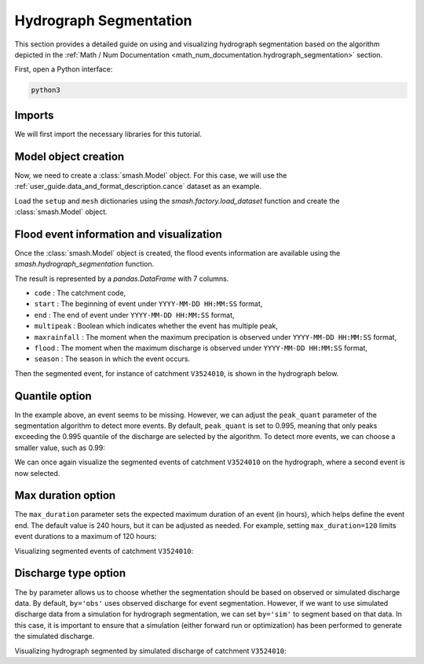 .. _user_guide.classical_uses.hydrograph_segmentation:

=======================
Hydrograph Segmentation
=======================

This section provides a detailed guide on using and visualizing hydrograph segmentation
based on the algorithm depicted in the :ref:`Math / Num Documentation <math_num_documentation.hydrograph_segmentation>` section.

First, open a Python interface:

.. code-block:: none

    python3

Imports
*******

We will first import the necessary libraries for this tutorial.

.. ipython:: python
    
    import smash
    import matplotlib.pyplot as plt
    import pandas as pd

Model object creation
*********************

Now, we need to create a :class:`smash.Model` object.
For this case, we will use the :ref:`user_guide.data_and_format_description.cance` dataset as an example.

Load the ``setup`` and ``mesh`` dictionaries using the `smash.factory.load_dataset` function and create the :class:`smash.Model` object.

.. ipython:: python

    setup, mesh = smash.factory.load_dataset("Cance")
    
    model = smash.Model(setup, mesh)

Flood event information and visualization
*****************************************

Once the :class:`smash.Model` object is created, the flood events information are available using the `smash.hydrograph_segmentation` function.

.. ipython:: python

    event_seg = smash.hydrograph_segmentation(model);
    event_seg
    event_seg.keys()

The result is represented by a `pandas.DataFrame` with 7 columns.

- ``code`` : The catchment code,
- ``start`` : The beginning of event under ``YYYY-MM-DD HH:MM:SS`` format,
- ``end`` : The end of event under ``YYYY-MM-DD HH:MM:SS`` format,
- ``multipeak`` : Boolean which indicates whether the event has multiple peak,
- ``maxrainfall`` : The moment when the maximum precipation is observed under ``YYYY-MM-DD HH:MM:SS`` format,
- ``flood`` : The moment when the maximum discharge is observed under ``YYYY-MM-DD HH:MM:SS`` format,
- ``season`` : The season in which the event occurs.

Then the segmented event, for instance of catchment ``V3524010``, is shown in the hydrograph below.

.. ipython:: python

    dti = pd.date_range(start=model.setup.start_time, end=model.setup.end_time, freq="h")[1:]

    qobs = model.response_data.q[0, :]

    mean_prcp = model.atmos_data.mean_prcp[0, :]

    starts = pd.to_datetime(event_seg["start"])
    ends = pd.to_datetime(event_seg["end"])

    fig, (ax1, ax2) = plt.subplots(2, 1)
    fig.subplots_adjust(hspace=0)

    ax1.bar(dti, mean_prcp, color="lightslategrey", label="Rainfall");
    ax1.axvspan(starts[0], ends[0], alpha=.1, color="red", label="Event segmentation");
    ax1.axvspan(starts[1], ends[1], alpha=.1, color="red");
    ax1.grid(alpha=.7, ls="--")
    ax1.get_xaxis().set_visible(False)
    ax1.set_ylabel("$mm$");
    ax1.invert_yaxis()

    ax2.plot(dti, qobs, label="Observed discharge");
    ax2.axvspan(starts[0], ends[0], alpha=.1, color="red");
    ax2.grid(alpha=.7, ls="--")
    ax2.tick_params(axis="x", labelrotation=20)
    ax2.set_ylabel("$m^3/s$");
    ax2.set_xlim(ax1.get_xlim());

    fig.legend();
    @savefig user_guide.in_depth.hydrograph_segmentation.event_seg.png
    fig.suptitle("V3524010");

Quantile option
***************

In the example above, an event seems to be missing. However, we can adjust the ``peak_quant`` parameter of the segmentation algorithm to detect more events.
By default, ``peak_quant`` is set to 0.995, meaning that only peaks exceeding the 0.995 quantile of the discharge are selected by the algorithm.
To detect more events, we can choose a smaller value, such as 0.99:

.. ipython:: python

    event_seg_2 = smash.hydrograph_segmentation(model, peak_quant=0.99);
    event_seg_2

We can once again visualize the segmented events of catchment ``V3524010`` on the hydrograph, where a second event is now selected.

.. ipython:: python

    starts = pd.to_datetime(event_seg_2["start"])
    ends = pd.to_datetime(event_seg_2["end"])

    fig, (ax1, ax2) = plt.subplots(2, 1)
    fig.subplots_adjust(hspace=0)

    ax1.bar(dti, mean_prcp, color="lightslategrey", label="Rainfall");
    ax1.axvspan(starts[0], ends[0], alpha=.1, color="red", label="Event segmentation");
    ax1.axvspan(starts[1], ends[1], alpha=.1, color="red");
    ax1.grid(alpha=.7, ls="--")
    ax1.get_xaxis().set_visible(False)
    ax1.set_ylabel("$mm$");
    ax1.invert_yaxis()

    ax2.plot(dti, qobs, label="Observed discharge");
    ax2.axvspan(starts[0], ends[0], alpha=.1, color="red");
    ax2.axvspan(starts[1], ends[1], alpha=.1, color="red");
    ax2.grid(alpha=.7, ls="--")
    ax2.tick_params(axis="x", labelrotation=20)
    ax2.set_ylabel("$m^3/s$");
    ax2.set_xlim(ax1.get_xlim());

    fig.legend();
    @savefig user_guide.in_depth.event_segmentation.event_seg_2.png
    fig.suptitle("V3524010");

Max duration option
*******************

The ``max_duration`` parameter sets the expected maximum duration of an event (in hours), which helps define the event end. 
The default value is 240 hours, but it can be adjusted as needed. For example, setting ``max_duration=120`` limits event durations to a maximum of 120 hours:

.. ipython:: python

    event_seg_3 = smash.hydrograph_segmentation(model, max_duration=120);
    event_seg_3

Visualizing segmented events of catchment ``V3524010``:
 
.. ipython:: python

    starts = pd.to_datetime(event_seg_3["start"])
    ends = pd.to_datetime(event_seg_3["end"])

    fig, (ax1, ax2) = plt.subplots(2, 1)
    fig.subplots_adjust(hspace=0)

    ax1.bar(dti, mean_prcp, color="lightslategrey", label="Rainfall");
    ax1.axvspan(starts[0], ends[0], alpha=.1, color="red", label="Event segmentation");
    ax1.axvspan(starts[1], ends[1], alpha=.1, color="red");
    ax1.grid(alpha=.7, ls="--")
    ax1.get_xaxis().set_visible(False)
    ax1.set_ylabel("$mm$");
    ax1.invert_yaxis()

    ax2.plot(dti, qobs, label="Observed discharge");
    ax2.axvspan(starts[0], ends[0], alpha=.1, color="red");
    ax2.axvspan(starts[1], ends[1], alpha=.1, color="red");
    ax2.grid(alpha=.7, ls="--")
    ax2.tick_params(axis="x", labelrotation=20)
    ax2.set_ylabel("$m^3/s$");
    ax2.set_xlim(ax1.get_xlim());

    fig.legend();
    @savefig user_guide.in_depth.event_segmentation.event_seg_3.png
    fig.suptitle("V3524010");

Discharge type option
*********************

The ``by`` parameter allows us to choose whether the segmentation should be based on observed or simulated discharge data.
By default, ``by='obs'`` uses observed discharge for event segmentation. However, if we want to use simulated discharge data from a simulation for hydrograph segmentation, 
we can set ``by='sim'`` to segment based on that data.
In this case, it is important to ensure that a simulation (either forward run or optimization) has been performed to generate the simulated discharge.

.. ipython:: python

    model.forward_run()
    qsim = model.response.q[0, :]

    event_seg_4 = smash.hydrograph_segmentation(model, by='sim');
    event_seg_4

Visualizing hydrograph segmented by simulated discharge of catchment ``V3524010``:

.. ipython:: python

    starts = pd.to_datetime(event_seg_4["start"])
    ends = pd.to_datetime(event_seg_4["end"])

    fig, (ax1, ax2) = plt.subplots(2, 1)
    fig.subplots_adjust(hspace=0)

    ax1.bar(dti, mean_prcp, color="lightslategrey", label="Rainfall");
    ax1.axvspan(starts[0], ends[0], alpha=.1, color="red", label="Event segmentation");
    ax1.axvspan(starts[1], ends[1], alpha=.1, color="red");
    ax1.grid(alpha=.7, ls="--")
    ax1.get_xaxis().set_visible(False)
    ax1.set_ylabel("$mm$");
    ax1.invert_yaxis()

    ax2.plot(dti, qsim, label="Simulated discharge");
    ax2.axvspan(starts[0], ends[0], alpha=.1, color="red");
    ax2.axvspan(starts[1], ends[1], alpha=.1, color="red");
    ax2.grid(alpha=.7, ls="--")
    ax2.tick_params(axis="x", labelrotation=20)
    ax2.set_ylabel("$m^3/s$");
    ax2.set_xlim(ax1.get_xlim());

    fig.legend();
    @savefig user_guide.in_depth.event_segmentation.event_seg_4.png
    fig.suptitle("V3524010");

.. ipython:: python
    :suppress:

    plt.close('all')
